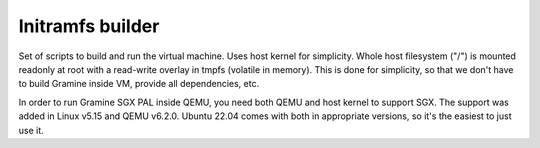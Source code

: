 *****************
Initramfs builder
*****************

Set of scripts to build and run the virtual machine. Uses host kernel for
simplicity. Whole host filesystem ("/") is mounted readonly at root with a
read-write overlay in tmpfs (volatile in memory). This is done for simplicity,
so that we don't have to build Gramine inside VM, provide all dependencies, etc.

In order to run Gramine SGX PAL inside QEMU, you need both QEMU and host kernel
to support SGX. The support was added in Linux v5.15 and QEMU v6.2.0. Ubuntu
22.04 comes with both in appropriate versions, so it's the easiest to just use
it.
